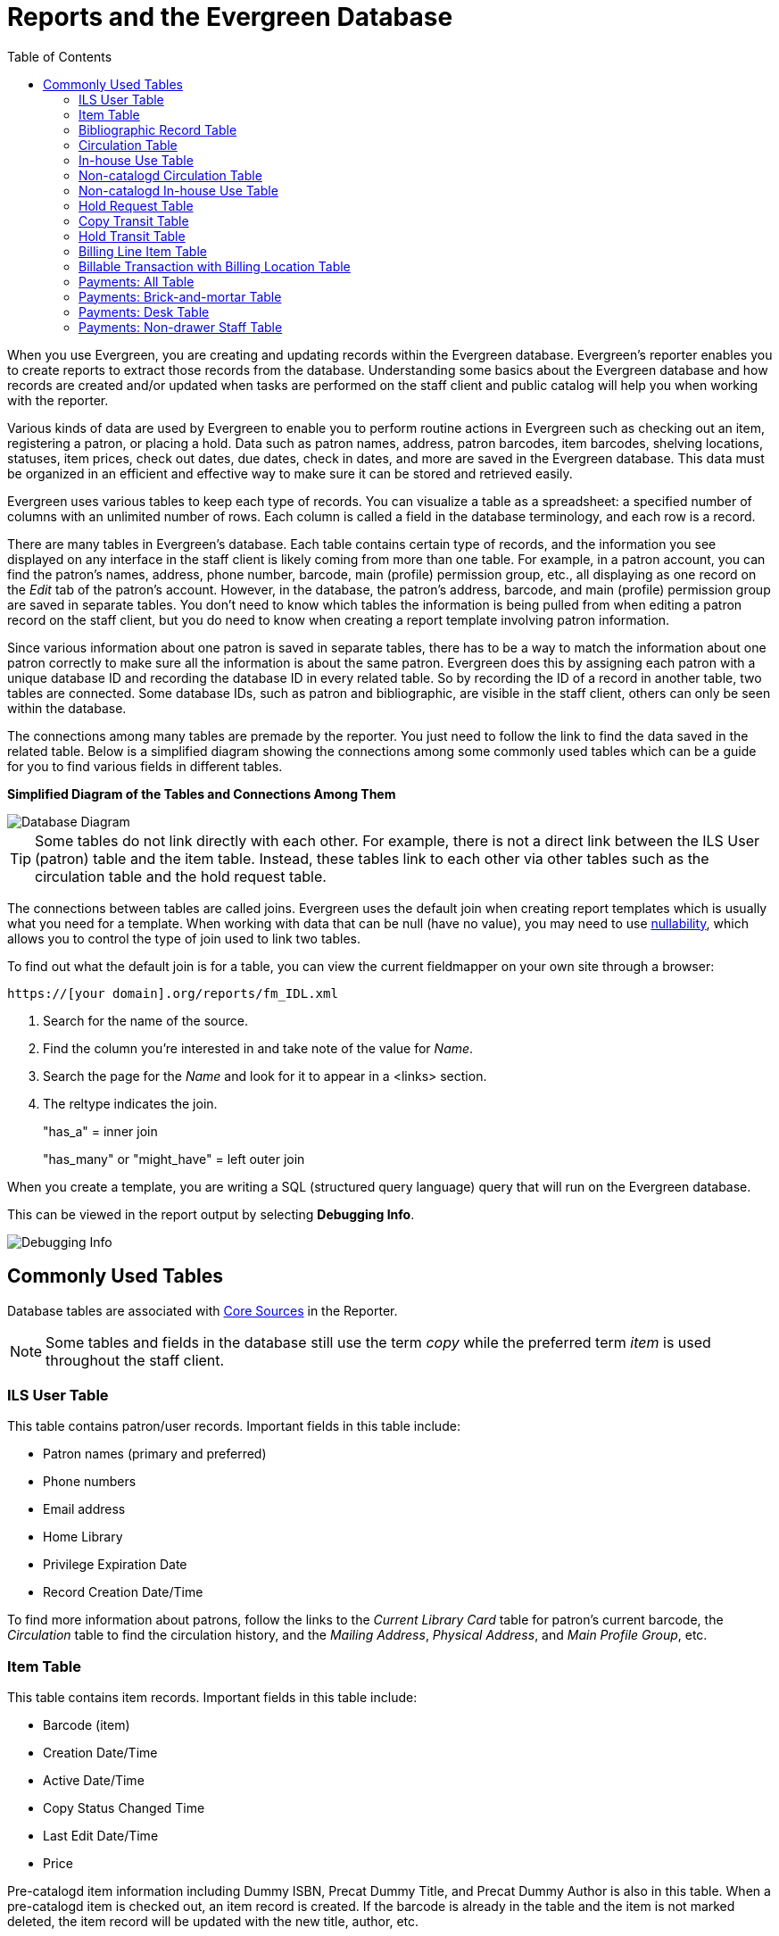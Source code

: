 [[reports_and_the_evergreen_database]]
= Reports and the Evergreen Database =
:toc:

indexterm:[database, report templates, nullability]

When you use Evergreen, you are creating and updating records within the Evergreen database. Evergreen's reporter enables you to create reports to extract those records from the database. Understanding some basics about the Evergreen database and how records are created and/or updated when tasks are performed on the staff client and public catalog will help you when working with the reporter.
 
Various kinds of data are used by Evergreen to enable you to perform routine actions in Evergreen such as checking out an item, registering a patron, or placing a hold. Data such as patron names, address, patron barcodes, item barcodes, shelving locations, statuses, item prices, check out dates, due dates, check in dates, and more are saved in the Evergreen database. This data must be organized in an efficient and effective way to make sure it can be stored and retrieved easily.
 
Evergreen uses various tables to keep each type of records. You can visualize a table as a spreadsheet: a specified number of columns with an unlimited number of rows. Each column is called a field in the database terminology, and each row is a record.

There are many tables in Evergreen's database. Each table contains certain type of records, and the information you see displayed on any interface in the staff client is likely coming from more than one table. For example, in a patron account, you can find the patron's names, address, phone number, barcode, main (profile) permission group, etc., all displaying as one record on the _Edit_ tab of the patron's account. However, in the database, the patron's address, barcode, and main (profile) permission group are saved in separate tables. You don't need to know which tables the information is being pulled from when editing a patron record on the staff client, but you do need to know when creating a report template involving patron information.
 
Since various information about one patron is saved in separate tables, there has to be a way to match the information about one patron correctly to make sure all the information is about the same patron. Evergreen does this by assigning each patron with a unique database ID and recording the database ID in every related table. So by recording the ID of a record in another table, two tables are connected. Some database IDs, such as patron and bibliographic, are visible in the staff client, others can only be seen within the database.

The connections among many tables are premade by the reporter. You just need to follow the link to find the data saved in the related table. Below is a simplified diagram showing the connections among some commonly used tables which can be a guide for you to find various fields in different tables. 

**Simplified Diagram of the Tables and Connections Among Them**

image::reporter_evergreen_database/reports-evergreen-database-1.png[scaledwidth="75%",alt="Database Diagram"]

[TIP]
=====
Some tables do not link directly with each other. For example, there is not a direct link between the ILS User (patron) table and the item table. Instead, these tables link to each other via other tables such as the circulation table and the hold request table.
=====

The connections between tables are called joins. Evergreen uses the default join when creating report templates which is usually what you need for a template. When working with data that can be null (have no value), you may need to use xref:reports:reporter_create_template.adoc#report_nullability[nullability], which allows you to control the type of join used to link two tables. 

To find out what the default join is for a table, you can view the current fieldmapper on your own site through a browser: 

`https://[your domain].org/reports/fm_IDL.xml`

. Search for the name of the source.
. Find the column you're interested in and take note of the value for _Name_.
. Search the page for the _Name_ and look for it to appear in a <links> section.
. The reltype indicates the join.
+
"has_a" = inner join
+
"has_many" or "might_have" = left outer join

When you create a template, you are writing a SQL (structured query language) query that will run on the Evergreen database.

This can be viewed in the report output by selecting *Debugging Info*.

image::reporter_evergreen_database/reports-evergreen-database-2.png[Debugging Info]

[[commonly_used_tables]]
== Commonly Used Tables ==

Database tables are associated with xref:reports:reporter_create_templates.adoc#report_core_source[Core Sources] in the Reporter.

[NOTE]
======
Some tables and fields in the database still use the term _copy_ while the preferred term _item_ is used throughout the staff client.
======

=== ILS User Table ===

This table contains patron/user records. Important fields in this table include:

* Patron names (primary and preferred)
* Phone numbers
* Email address
* Home Library
* Privilege Expiration Date
* Record Creation Date/Time

To find more information about patrons, follow the links to the _Current Library Card_ table for patron's current barcode, the _Circulation_ table to find the circulation history, and the _Mailing Address_, _Physical Address_, and _Main Profile Group_, etc.

=== Item Table ===

This table contains item records. Important fields in this table include:

* Barcode (item)
* Creation Date/Time
* Active Date/Time 
* Copy Status Changed Time
* Last Edit Date/Time
* Price

Pre-catalogd item information including Dummy ISBN, Precat Dummy Title, and Precat Dummy Author is also in this table. When a pre-catalogd item is checked out, an item record is created. If the barcode is already in the table and the item is not marked deleted, the item record will be updated with the new title, author, etc.

To find more information about items, follow the links to the _Circulation Modifier_ table, the _Copy Status_ table, and the _shelving location_ table.

For circulation information follow the link to the _Circulations_ table.

For basic bibliographic information, follow the link to the _Call Number/Volume_ table. From here, go to the _Bib Record_ table and then select _Simple Records Extracts_. Title, Author, ISBN, ISSN, Publisher, Publication Year, and Record ID can be found in this table.

=== Bibliographic Record Table ===

This table contains title information. In most cases you will want the basic bibliographic information, which is found within the _Simple Record Extract_ table. When linking from other tables you usually have to link through the _Call Number/Volume_ table to find the _Bib Record_ table.


=== Circulation Table ===

This table contains circulation records, including pre-catalogd item circulations.

[NOTE]
======
When an item is checked out, a circulation record is created. When an item is renewed, the existing circulation record is closed and another circulation record is created.
====== 

Important date/time fields in this table include:
 
* Checkout Date/Time - the time when an item is checked out
* Checkin Date/Time - the effective date when the item is treated as checked in
* Checkin Scan Date/Time - the time when the check-in action is taken
* Due Date/Time - For all daily loans the due time is 23:59:59 of the day in the local time zone. Hourly loans have a specific time with time zone information.
* Fine Stops Date/Time - the date when the Maximum Fine limit has been reached, or the item is returned, marked lost, or claimed returned. After this date, the fine generator will not create new overdue fines for this circulation.
* Record Creation Date/Time - the date and time when the circulation record is created. For online checkouts, it is the same as Checkout Date/Time. For offline checkouts, this date is the offline transaction processing date.
* Transaction Finish Date/Time - the date when the bills linked to this checkout have been resolved. For a regular checkout without bills, this field is filled with the check in time when the item is returned.
 
For patron information, follow the link to the _Patron_ table.

For item information, follow the link to the _Circulating Item_ table.

=== In-house Use Table ===

This table contains in-house use records for cataloged items. These in-house circulations are done via the xref:circulation:circulating_items_web_client.adoc#_in_house_use_f6[In-House Use] interface.

For item information, follow the link to the _Item_ table.

=== Non-catalogd Circulation Table ===

This table contains circulations for xref:admin:circing_uncataloged_materials.adoc#_non_cataloged_item_settings[non-cataloged items]. 

For Non-catalogd item type information, follow the link to the _Non-cat Item Type_ table.

=== Non-catalogd In-house Use Table ===

This table contains in-house use records for non-cataloged items. 

These in-house circulations are done via the xref:circulation:circulating_items_web_client.adoc#_in_house_use_f6[In-House Use] interface.

For Non-catalogd item type information, follow the link to the _Item Type_ table.

=== Hold Request Table ===

This table contains hold records for holds that are waiting to be filled or waiting to be picked up.

For patron information, follow the link to the _Hold User_ table.

For information on who placed the hold, follow the link to the _Requesting User_ table. The requesting user will either be the patron or a staff member if they placed the hold for the patron.

For information on the items that can be used to fill a hold, follow the link to the _Hold Copy Map_. Outside of the reporter, this is referred to as the Eligible Copies table.

[TIP]
======
Target Object ID is shown as a link, but there is no linked table in the Source pane. Depending on the type of hold the value in this field could be a bibliographic record ID, a call number record ID or an item record ID. This is one of the rare cases where you would select a link field to use for your display field.
======

Important date/time fields in this table include:

* Activation Date - the date on which a suspended hold will be activated
* Capture Date/Time - the time when the hold is captured for the hold shelf or sent into transit
* Fulfillment Date/Time - the time when the on hold item is checked out
* Hopeless Date - the date a hold became “hopeless,” or unfillable, due to all available copies becoming unavailable
* Hold Cancel Date/Time - the time when the hold is canceled
* Hold Expire Date/Time - this could be the date calculated based on your library's default Hold Expire Interval or a selected date when placing the hold
* Last Targeting Date/Time - the last time the hold targeting program checked for an item to fill the hold. Usually the time will match the Hold Request Time, as the hold targeter will generally check every 24 hours. It is usually not useful for reporting, but it can serve as an indicator of whether or not the request time has been edited.
* Request Date/Time - Usually this is when the hold is placed but it is editable on the staff client. So sometimes this may be the request time chosen by the staff.
* Shelf Expire Time - the date based on the Shelf Time and your library's Default Hold Shelf Expire Interval
* Shelf Time - the time the item's status is updated to On Hold Shelf

For notification information, follow the link to the _Notifications_ table. This table includes Notification Date/Time which indicates when the automatic notification was sent.

=== Copy Transit Table ===

This table contains records of item transits. Records are created in this table both when an item is sent back to its circulating library as well as when it is sent to another library to fill a hold.

For item information, follow the link to the _Transited Copy_ table.
 
=== Hold Transit Table ===

This table contains records of item transits specifically when the item is transiting to fill a hold. 

For item information, follow the link to the _Transited Copy_ table.

For hold information, follow the link to the _Hold requiring transit_ table.

=== Billing Line Item Table ===

This table contains all the billing line items such as each day's overdue fines and the manually created bills. 

The records in this table are viewable on the Full Details screen on Bills tab in a patron's account in the staff client.
 
=== Billable Transaction with Billing Location Table ===

This table contains the summary records of billings and payments. 

Most of the information in these records is displayed on the xref:circulation:billing.adoc[Bills] tab or xref:circulation:billing.adoc#_bill_history[Bills History] screen. The records are updated when either the related billings or payments are updated.

Important fields in this table include:

* Transaction ID - the bill ID and also the circulation record ID for circulation bills
* Transaction Start Time - the check out time for circulation-related bills and the creation time for manually created bills
* Transaction Finish Time - the time the bill is resolved by being paid, refunded, or adjusted to zero

=== Payments: All Table ===

This table contains ALL payment records. 

When a payment is made in the staff client, payment records are created. This could be one record or multiple depending on the number of bills resolved or partially resolved by the payment. 

One bill may be resolved by multiple payments. One payment may resolve multiple bills.
 
=== Payments: Brick-and-mortar Table ===

This table contains all payments made at the circulation desk through staff.

=== Payments: Desk Table ===

This table contains payments made using the payment type Cash, Check, Credit Card, or Debit Card.
 
=== Payments: Non-drawer Staff Table ===

This table contains payments made using the payment type Patron Credit, Work, Forgive, or Goods.